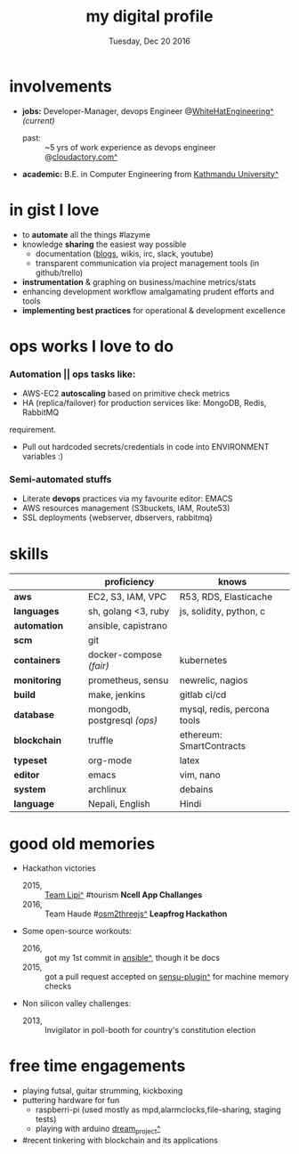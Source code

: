 #+AUTHOR: Milan Thapa
#+DATE: Tuesday, Dec 20 2016
#+TITLE: my digital profile
#+OPTIONS: num:nil toc:nil H:3
#+OPTIONS: author:nil date:nil title:nil

# Fun stuffs
#+SEQ_TODO: ❢ ☯ ⚙ ✍ ⧖ | ☺ ✔ ⌚ ✘

# ########################################
# #### latex stuffs
# ########################################
#+LaTeX_CLASS: article
#+LaTeX_CLASS_OPTIONS: [12pt,a4paper]
# #+LaTeX_CLASS_OPTIONS: [article,letterpaper,times,12pt,listings-bw,microtype]
#+LATEX_HEADER: \linespread{1.25}
#+LATEX_HEADER: \usepackage[scaled=.875]{inconsolata}

# Set the spacing to double, as required in most papers.
# TODO: fixme
#+LATEX_HEADER: \usepackage{setspace}
#+LATEX_HEADER: \onehalfspacing

# Fix the margins
#+LATEX_HEADER: \usepackage[margin=1in]{geometry}

# For alternative coloring of table rows
#+LATEX_HEADER: \usepackage[table]{xcolor}
#+LATEX_HEADER: \usepackage[table]{xcolor}
#+LATEX_HEADER: \definecolor{lightblue}{rgb}{0.93,0.95,1.0}
#+LATEX_HEADER: \let\oldtabular\tabular
#+LATEX_HEADER: \let\endoldtabular\endtabular
#+LATEX_HEADER: \renewenvironment{tabular}{\rowcolors{2}{white}{lightblue}\oldtabular}{\endoldtabular}

# # This line makes lists work better:
# It eliminates whitespace before/within a list and pushes it tt the left margin
#+LATEX_HEADER: \usepackage{enumitem}
#+LATEX_HEADER: \setlist[enumerate,itemize]{noitemsep,nolistsep}

# ########################################
# ### custom header
# ########################################
#+BEGIN_LATEX
\setcounter{secnumdepth}{-1}
\noindent
  \renewcommand{\rmdefault}{ptm}\normalfont\upshape
  \hspace{-.3cm}
  \huge Milan Thapa\\
  \large \href{https://thapakazi.github.io}{thapakazi\^}, linuxaddict, emacs aficionado \\
\href{mailto:oemilan@gmail.com}{oemilan@gmail.com}, +977 9841 715 750\\
Kavrepalanchok, Nepal
\hrule\vspace{.2cm}
#+END_LATEX

* involvements
  + *jobs:* Developer-Manager, devops Engineer @[[https://www.whitehatengineering.com/][WhiteHatEngineering^]] /(current)/
      + past: :: ~5 yrs of work experience as devops engineer @[[https://www.cloudfactory.com][cloudactory.com^]] 
  + *academic:*
    B.E. in Computer Engineering from [[http://ku.edu.np/][Kathmandu University^]]
* in gist I love
  - to *automate* all the things #lazyme
  - knowledge *sharing* the easiest way possible
    - documentation ([[https://thapakazi.github.io/][blogs]], wikis, irc, slack, youtube)
    - transparent communication via project management tools (in github/trello)
  - *instrumentation* & graphing on business/machine metrics/stats
  - enhancing development workflow amalgamating prudent efforts and tools
  - *implementing best practices* for operational & development excellence
* ops works I love to do
*** Automation || ops tasks like:
    - AWS-EC2 *autoscaling* based on primitive check metrics
    - HA (replica/failover) for production services like: MongoDB, Redis, RabbitMQ
    # - Volume managements with lvm/raid
    # - Databases(mongo,mysql,pg,redis) backups via old ways of dump/restore.
    # - Security is a *F-word*. First, Foremost, Fundamental & Forever
      requirement.
    - Pull out hardcoded secrets/credentials in code into ENVIRONMENT variables :)

*** Semi-automated stuffs
    - Literate *devops* practices via my favourite editor: EMACS
    - AWS resources management (S3buckets, IAM, Route53)
    - SSL deployments {webserver, dbservers, rabbitmq}
* skills
  #+LATEX: \arrayrulecolor[gray]{.9}
    | <16>             | <20>                 | <25>                      |
    |                  | *proficiency*        | *knows*                   |
    |------------------+----------------------+---------------------------|
    | *aws*            | EC2, S3, IAM, VPC    | R53, RDS, Elasticache     |
    | *languages*      | sh, golang <3, ruby  | js, solidity, python, c   |
    | *automation*     | ansible, capistrano  |                           |
    | *scm*            | git                  |                           |
    |------------------+----------------------+---------------------------|
    | *containers*     | docker-compose /(fair)/ | kubernetes                |
    | *monitoring*     | prometheus, sensu    | newrelic, nagios          |
    | *build*          | make, jenkins        | gitlab ci/cd              |
    |------------------+----------------------+---------------------------|
    | *database*       | mongodb, postgresql /(ops)/ | mysql, redis, percona tools |
    |------------------+----------------------+---------------------------|
    | *blockchain*     | truffle              | ethereum: SmartContracts  |
    |------------------+----------------------+---------------------------|
    | *typeset*        | org-mode             | latex                     |
    | *editor*         | emacs                | vim, nano                 |
    | *system*         | archlinux            | debains                   |
    | *language*       | Nepali, English      | Hindi                     |
    |------------------+----------------------+---------------------------|
* good old memories
 - Hackathon victories
   + 2015, :: [[https://www.facebook.com/lipi.the.script/][Team Lipi^]] #tourism *Ncell App Challanges*
   + 2016, :: Team Haude #[[https://github.com/haude/osm2threejs][osm2threejs^]] *Leapfrog Hackathon*
 - Some open-source workouts:
   + 2016, :: got my 1st commit in [[https://github.com/ansible/ansible/pull/18306][ansible^]], though it be docs
   + 2015, :: got a pull request accepted on [[https://github.com/sensu-plugins/sensu-plugins-redis/pull/12][sensu-plugin^]] for machine memory
     checks
 - Non silicon valley challenges:
   + 2013, :: Invigilator in poll-booth for country's constitution election
* free time engagements
  - playing futsal, guitar strumming, kickboxing
  - puttering hardware for fun
    - raspberri-pi (used mostly as mpd,alarmclocks,file-sharing, staging tests) 
    - playing with arduino [[https://github.com/open-weather/][dream_project^]]
  - #recent tinkering with blockchain and its applications
